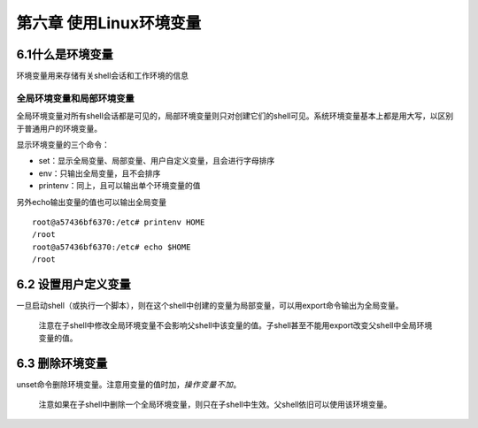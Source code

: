 第六章 使用Linux环境变量
========================

6.1什么是环境变量
-----------------

环境变量用来存储有关shell会话和工作环境的信息

全局环境变量和局部环境变量
~~~~~~~~~~~~~~~~~~~~~~~~~~

全局环境变量对所有shell会话都是可见的，局部环境变量则只对创建它们的shell可见。系统环境变量基本上都是用大写，以区别于普通用户的环境变量。

显示环境变量的三个命令：

-  set：显示全局变量、局部变量、用户自定义变量，且会进行字母排序
-  env：只输出全局变量，且不会排序
-  printenv：同上，且可以输出单个环境变量的值

另外echo输出变量的值也可以输出全局变量

::

   root@a57436bf6370:/etc# printenv HOME
   /root
   root@a57436bf6370:/etc# echo $HOME
   /root

6.2 设置用户定义变量
--------------------

一旦启动shell（或执行一个脚本），则在这个shell中创建的变量为局部变量，可以用export命令输出为全局变量。

   注意在子shell中修改全局环境变量不会影响父shell中该变量的值。子shell甚至不能用export改变父shell中全局环境变量的值。

6.3 删除环境变量
----------------

unset命令删除环境变量。注意用变量的值时加\ :math:`，操作变量不加`\ 。

   注意如果在子shell中删除一个全局环境变量，则只在子shell中生效。父shell依旧可以使用该环境变量。
